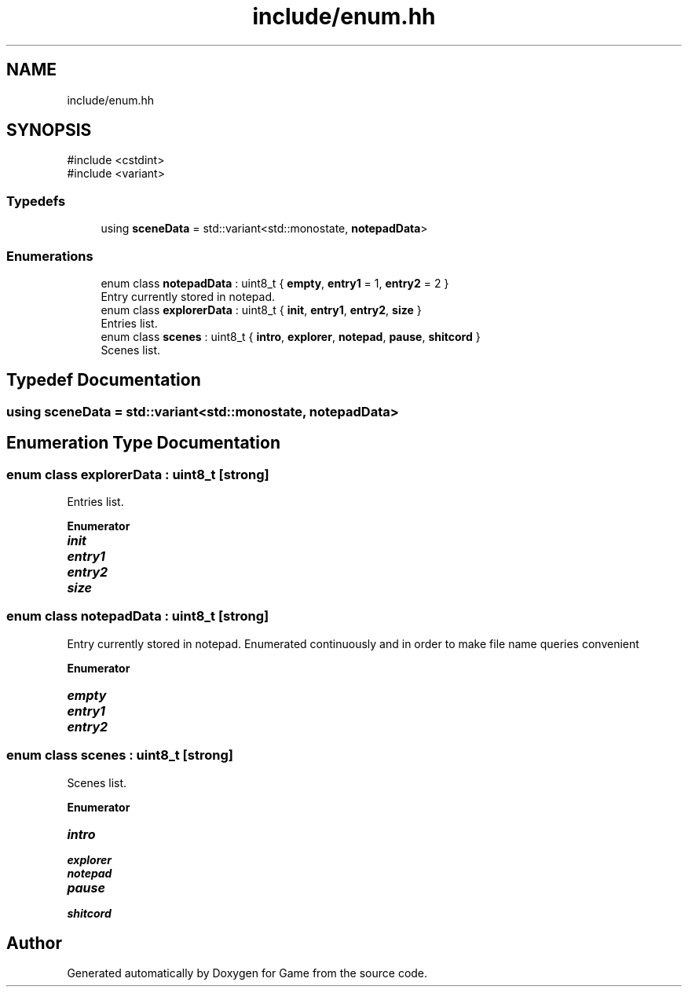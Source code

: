 .TH "include/enum.hh" 3 "Version 0.1.0" "Game" \" -*- nroff -*-
.ad l
.nh
.SH NAME
include/enum.hh
.SH SYNOPSIS
.br
.PP
\fR#include <cstdint>\fP
.br
\fR#include <variant>\fP
.br

.SS "Typedefs"

.in +1c
.ti -1c
.RI "using \fBsceneData\fP = std::variant<std::monostate, \fBnotepadData\fP>"
.br
.in -1c
.SS "Enumerations"

.in +1c
.ti -1c
.RI "enum class \fBnotepadData\fP : uint8_t { \fBempty\fP, \fBentry1\fP = 1, \fBentry2\fP = 2 }"
.br
.RI "Entry currently stored in notepad\&. "
.ti -1c
.RI "enum class \fBexplorerData\fP : uint8_t { \fBinit\fP, \fBentry1\fP, \fBentry2\fP, \fBsize\fP }"
.br
.RI "Entries list\&. "
.ti -1c
.RI "enum class \fBscenes\fP : uint8_t { \fBintro\fP, \fBexplorer\fP, \fBnotepad\fP, \fBpause\fP, \fBshitcord\fP }"
.br
.RI "Scenes list\&. "
.in -1c
.SH "Typedef Documentation"
.PP 
.SS "using \fBsceneData\fP = std::variant<std::monostate, \fBnotepadData\fP>"

.SH "Enumeration Type Documentation"
.PP 
.SS "enum class \fBexplorerData\fP : uint8_t\fR [strong]\fP"

.PP
Entries list\&. 
.PP
\fBEnumerator\fP
.in +1c
.TP
\f(BIinit \fP
.TP
\f(BIentry1 \fP
.TP
\f(BIentry2 \fP
.TP
\f(BIsize \fP
.SS "enum class \fBnotepadData\fP : uint8_t\fR [strong]\fP"

.PP
Entry currently stored in notepad\&. Enumerated continuously and in order to make file name queries convenient 
.PP
\fBEnumerator\fP
.in +1c
.TP
\f(BIempty \fP
.TP
\f(BIentry1 \fP
.TP
\f(BIentry2 \fP
.SS "enum class \fBscenes\fP : uint8_t\fR [strong]\fP"

.PP
Scenes list\&. 
.PP
\fBEnumerator\fP
.in +1c
.TP
\f(BIintro \fP
.TP
\f(BIexplorer \fP
.TP
\f(BInotepad \fP
.TP
\f(BIpause \fP
.TP
\f(BIshitcord \fP
.SH "Author"
.PP 
Generated automatically by Doxygen for Game from the source code\&.

